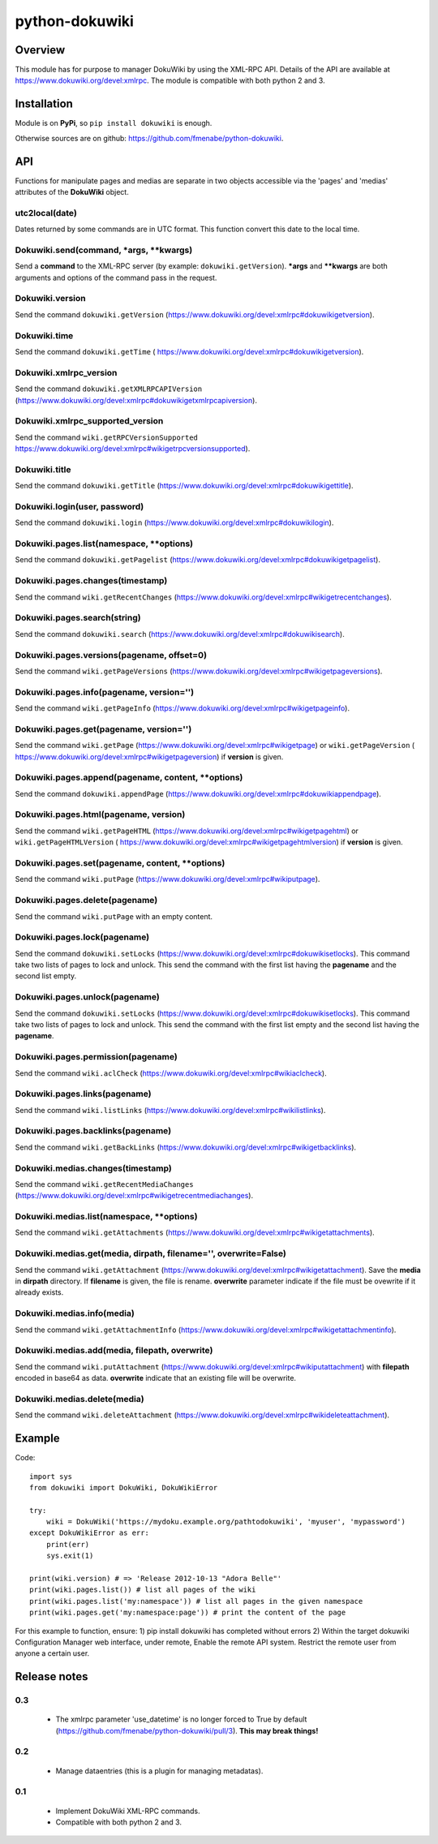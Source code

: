 python-dokuwiki
===============

Overview
--------
This module has for purpose to manager DokuWiki by using the XML-RPC API.
Details of the API are available at https://www.dokuwiki.org/devel:xmlrpc. The
module is compatible with both python 2 and 3.

Installation
------------
Module is on **PyPi**, so ``pip install dokuwiki`` is enough.

Otherwise sources are on github: https://github.com/fmenabe/python-dokuwiki.

API
---
Functions for manipulate pages and medias are separate in two objects accessible
via the 'pages' and 'medias' attributes of the **DokuWiki** object.

utc2local(date)
~~~~~~~~~~~~~~~
Dates returned by some commands are in UTC format. This function convert this
date to the local time.

Dokuwiki.send(command, \*args, \*\*kwargs)
~~~~~~~~~~~~~~~~~~~~~~~~~~~~~~~~~~~~~~~~~~
Send a **command** to the XML-RPC server (by example: ``dokuwiki.getVersion``).
**\*args** and **\*\*kwargs** are both arguments and options of the command pass
in the request.

Dokuwiki.version
~~~~~~~~~~~~~~~~
Send the command ``dokuwiki.getVersion``
(https://www.dokuwiki.org/devel:xmlrpc#dokuwikigetversion).

Dokuwiki.time
~~~~~~~~~~~~~
Send the command ``dokuwiki.getTime`` (
https://www.dokuwiki.org/devel:xmlrpc#dokuwikigetversion).

Dokuwiki.xmlrpc_version
~~~~~~~~~~~~~~~~~~~~~~~
Send the command ``dokuwiki.getXMLRPCAPIVersion``
(https://www.dokuwiki.org/devel:xmlrpc#dokuwikigetxmlrpcapiversion).

Dokuwiki.xmlrpc_supported_version
~~~~~~~~~~~~~~~~~~~~~~~~~~~~~~~~~~
Send the command ``wiki.getRPCVersionSupported``
https://www.dokuwiki.org/devel:xmlrpc#wikigetrpcversionsupported).

Dokuwiki.title
~~~~~~~~~~~~~~
Send the command ``dokuwiki.getTitle``
(https://www.dokuwiki.org/devel:xmlrpc#dokuwikigettitle).

Dokuwiki.login(user, password)
~~~~~~~~~~~~~~~~~~~~~~~~~~~~~~
Send the command ``dokuwiki.login``
(https://www.dokuwiki.org/devel:xmlrpc#dokuwikilogin).

Dokuwiki.pages.list(namespace, \*\*options)
~~~~~~~~~~~~~~~~~~~~~~~~~~~~~~~~~~~~~~~~~~~
Send the command ``dokuwiki.getPagelist``
(https://www.dokuwiki.org/devel:xmlrpc#dokuwikigetpagelist).

Dokuwiki.pages.changes(timestamp)
~~~~~~~~~~~~~~~~~~~~~~~~~~~~~~~~~
Send the command ``wiki.getRecentChanges``
(https://www.dokuwiki.org/devel:xmlrpc#wikigetrecentchanges).

Dokuwiki.pages.search(string)
~~~~~~~~~~~~~~~~~~~~~~~~~~~~~
Send the command ``dokuwiki.search``
(https://www.dokuwiki.org/devel:xmlrpc#dokuwikisearch).

Dokuwiki.pages.versions(pagename, offset=0)
~~~~~~~~~~~~~~~~~~~~~~~~~~~~~~~~~~~~~~~~~~~
Send the command ``wiki.getPageVersions``
(https://www.dokuwiki.org/devel:xmlrpc#wikigetpageversions).

Dokuwiki.pages.info(pagename, version='')
~~~~~~~~~~~~~~~~~~~~~~~~~~~~~~~~~~~~~~~~~
Send the command ``wiki.getPageInfo``
(https://www.dokuwiki.org/devel:xmlrpc#wikigetpageinfo).

Dokuwiki.pages.get(pagename, version='')
~~~~~~~~~~~~~~~~~~~~~~~~~~~~~~~~~~~~~~~~
Send the command ``wiki.getPage``
(https://www.dokuwiki.org/devel:xmlrpc#wikigetpage) or ``wiki.getPageVersion`` (
https://www.dokuwiki.org/devel:xmlrpc#wikigetpageversion) if **version** is
given.

Dokuwiki.pages.append(pagename, content, \*\*options)
~~~~~~~~~~~~~~~~~~~~~~~~~~~~~~~~~~~~~~~~~~~~~~~~~~~~~
Send the command ``dokuwiki.appendPage``
(https://www.dokuwiki.org/devel:xmlrpc#dokuwikiappendpage).

Dokuwiki.pages.html(pagename, version)
~~~~~~~~~~~~~~~~~~~~~~~~~~~~~~~~~~~~~~
Send the command ``wiki.getPageHTML``
(https://www.dokuwiki.org/devel:xmlrpc#wikigetpagehtml) or
``wiki.getPageHTMLVersion`` (
https://www.dokuwiki.org/devel:xmlrpc#wikigetpagehtmlversion) if **version** is
given.

Dokuwiki.pages.set(pagename, content, \*\*options)
~~~~~~~~~~~~~~~~~~~~~~~~~~~~~~~~~~~~~~~~~~~~~~~~~~
Send the command ``wiki.putPage``
(https://www.dokuwiki.org/devel:xmlrpc#wikiputpage).

Dokuwiki.pages.delete(pagename)
~~~~~~~~~~~~~~~~~~~~~~~~~~~~~~~
Send the command ``wiki.putPage`` with an empty content.

Dokuwiki.pages.lock(pagename)
~~~~~~~~~~~~~~~~~~~~~~~~~~~~~
Send the command ``dokuwiki.setLocks``
(https://www.dokuwiki.org/devel:xmlrpc#dokuwikisetlocks). This command take two
lists of pages to lock and unlock. This send the command with the first list
having the **pagename** and the second list empty.

Dokuwiki.pages.unlock(pagename)
~~~~~~~~~~~~~~~~~~~~~~~~~~~~~~~
Send the command ``dokuwiki.setLocks``
(https://www.dokuwiki.org/devel:xmlrpc#dokuwikisetlocks). This command take two
lists of pages to lock and unlock. This send the command with the first list
empty and the second list having the **pagename**.

Dokuwiki.pages.permission(pagename)
~~~~~~~~~~~~~~~~~~~~~~~~~~~~~~~~~~~
Send the command ``wiki.aclCheck``
(https://www.dokuwiki.org/devel:xmlrpc#wikiaclcheck).

Dokuwiki.pages.links(pagename)
~~~~~~~~~~~~~~~~~~~~~~~~~~~~~~
Send the command ``wiki.listLinks``
(https://www.dokuwiki.org/devel:xmlrpc#wikilistlinks).

Dokuwiki.pages.backlinks(pagename)
~~~~~~~~~~~~~~~~~~~~~~~~~~~~~~~~~~
Send the command ``wiki.getBackLinks``
(https://www.dokuwiki.org/devel:xmlrpc#wikigetbacklinks).

Dokuwiki.medias.changes(timestamp)
~~~~~~~~~~~~~~~~~~~~~~~~~~~~~~~~~~
Send the command ``wiki.getRecentMediaChanges``
(https://www.dokuwiki.org/devel:xmlrpc#wikigetrecentmediachanges).

Dokuwiki.medias.list(namespace, \*\*options)
~~~~~~~~~~~~~~~~~~~~~~~~~~~~~~~~~~~~~~~~~~~~
Send the command ``wiki.getAttachments``
(https://www.dokuwiki.org/devel:xmlrpc#wikigetattachments).

Dokuwiki.medias.get(media, dirpath, filename='', overwrite=False)
~~~~~~~~~~~~~~~~~~~~~~~~~~~~~~~~~~~~~~~~~~~~~~~~~~~~~~~~~~~~~~~~~
Send the command ``wiki.getAttachment``
(https://www.dokuwiki.org/devel:xmlrpc#wikigetattachment). Save the **media** in
**dirpath** directory. If **filename** is given, the file is rename.
**overwrite** parameter indicate if the file must be ovewrite if it already
exists.

Dokuwiki.medias.info(media)
~~~~~~~~~~~~~~~~~~~~~~~~~~~
Send the command ``wiki.getAttachmentInfo``
(https://www.dokuwiki.org/devel:xmlrpc#wikigetattachmentinfo).

Dokuwiki.medias.add(media, filepath, overwrite)
~~~~~~~~~~~~~~~~~~~~~~~~~~~~~~~~~~~~~~~~~~~~~~~
Send the command ``wiki.putAttachment``
(https://www.dokuwiki.org/devel:xmlrpc#wikiputattachment) with **filepath**
encoded in base64 as data. **overwrite** indicate that an existing file will be
overwrite.

Dokuwiki.medias.delete(media)
~~~~~~~~~~~~~~~~~~~~~~~~~~~~~
Send the command ``wiki.deleteAttachment``
(https://www.dokuwiki.org/devel:xmlrpc#wikideleteattachment).

Example
-------
Code: ::

    import sys
    from dokuwiki import DokuWiki, DokuWikiError

    try:
        wiki = DokuWiki('https://mydoku.example.org/pathtodokuwiki', 'myuser', 'mypassword')
    except DokuWikiError as err:
        print(err)
        sys.exit(1)

    print(wiki.version) # => 'Release 2012-10-13 "Adora Belle"'
    print(wiki.pages.list()) # list all pages of the wiki
    print(wiki.pages.list('my:namespace')) # list all pages in the given namespace
    print(wiki.pages.get('my:namespace:page')) # print the content of the page

For this example to function, ensure:
1) pip install dokuwiki has completed without errors
2) Within the target dokuwiki Configuration Manager web interface, under remote, Enable the remote API system. Restrict the remote user from anyone a certain user.


Release notes
-------------
0.3
~~~
    * The xmlrpc parameter 'use_datetime' is no longer forced to True by default (https://github.com/fmenabe/python-dokuwiki/pull/3). **This may break things!**

0.2
~~~
    * Manage dataentries (this is a plugin for managing metadatas).

0.1
~~~
    * Implement DokuWiki XML-RPC commands.
    * Compatible with both python 2 and 3.

